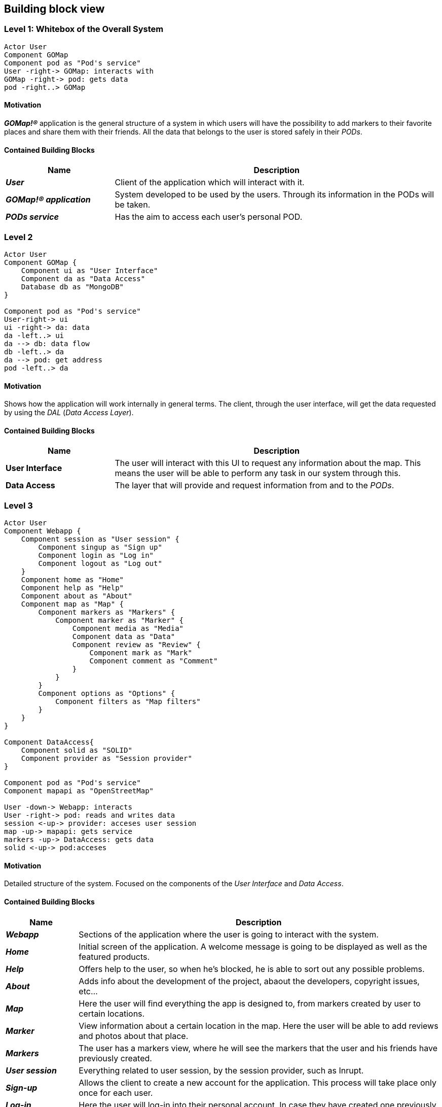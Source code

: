 [[section-building-block-view]] 

== Building block view 

=== Level 1: Whitebox of the Overall System 

[plantuml, "level1", png]

---- 
Actor User 
Component GOMap
Component pod as "Pod's service" 
User -right-> GOMap: interacts with 
GOMap -right-> pod: gets data
pod -right..> GOMap
----   

==== Motivation

*_GOMap!®_* application is the general structure of a system in which users will have the possibility to add markers to their favorite places and share them with their friends.  All the data that belongs to the user is stored safely in their _PODs_. 

==== Contained Building Blocks

[options="header",cols="1,3"] 
|=== 

| Name | Description

| *_User_*
| Client of the application which will interact with it. 

| *_GOMap!® application_*  
| System developed to be used by the users. Through its information in the PODs will be taken.   

| *_PODs service_* 
| Has the aim to access each user's personal POD. 

|=== 

=== Level 2 

[plantuml, "level2", png] 

---- 
Actor User 
Component GOMap { 
    Component ui as "User Interface" 
    Component da as "Data Access" 
    Database db as "MongoDB" 
} 

Component pod as "Pod's service" 
User-right-> ui 
ui -right-> da: data 
da -left..> ui
da --> db: data flow 
db -left..> da
da --> pod: get address 
pod -left..> da
---- 

==== Motivation

Shows how the application will work internally in general terms. The client, through the user interface, will get the data requested by using the _DAL_ (_Data Access Layer_). 

==== Contained Building Blocks

[options="header",cols="1,3"] 
|=== 
| Name| Description 

|*User Interface*  
|The user will interact with this UI to request any information about the map. This means the user will be able to perform any task in our system through this. 

|*Data Access* 
|The layer that will provide and request information from and to the _PODs_. 

|=== 

=== Level 3 

[plantuml, "level3", png] 

---- 
Actor User
Component Webapp { 
    Component session as "User session" {
        Component singup as "Sign up"
        Component login as "Log in" 
        Component logout as "Log out"
    }
    Component home as "Home"
    Component help as "Help"
    Component about as "About"
    Component map as "Map" {
        Component markers as "Markers" {
            Component marker as "Marker" {
                Component media as "Media"
                Component data as "Data"
                Component review as "Review" {
                    Component mark as "Mark"
                    Component comment as "Comment"
                }
            }
        }
        Component options as "Options" {
            Component filters as "Map filters"
        }
    }
}

Component DataAccess{ 
    Component solid as "SOLID"
    Component provider as "Session provider"
}

Component pod as "Pod's service" 
Component mapapi as "OpenStreetMap"

User -down-> Webapp: interacts 
User -right-> pod: reads and writes data
session <-up-> provider: acceses user session
map -up-> mapapi: gets service
markers -up-> DataAccess: gets data
solid <-up-> pod:acceses
---- 
  

==== Motivation

Detailed structure of the system. Focused on the components of the _User Interface_ and _Data Access_. 

==== Contained Building Blocks

[options="header",cols="1,5"]
|=== 

| Name | Description   

| *_Webapp_*  
| Sections of the application where the user is going to interact with the system. 

| *_Home_* 
| Initial screen of the application. A welcome message is going to be displayed as well as the featured products. 

| *_Help_*
| Offers help to the user, so when he's blocked, he is able to sort out any possible problems.

| *_About_*
| Adds info about the development of the project, abaout the developers, copyright issues, etc...

| *_Map_* 
| Here the user will find everything the app is designed to, from markers created by user to certain locations. 

| *_Marker_* 
| View information about a certain location in the map. Here the user will be able to add reviews and photos about that place. 

| *_Markers_* 
| The user has a markers view, where he will see the markers that the user and his friends have previously created. 

| *_User session_*
| Everything related to user session, by the session provider, such as Inrupt.

| *_Sign-up_* 
| Allows the client to create a new account for the application. This process will take place only once for each user. 

| *_Log-in_* 
| Here the user will log-in into their personal account. In case they have created one previously. 

| *_Log-out_* 
| It logs the user out from the application. 

| *_Review_* 
| At this point, the user will add a review about the restaurant, bar, shop, etc associated to the marker. 

| *_Mark_*
| Mark the user gives to the place when adding a review.

| *_Comment_*
| Comment the user adds to the place when adding a review.

|=== 
